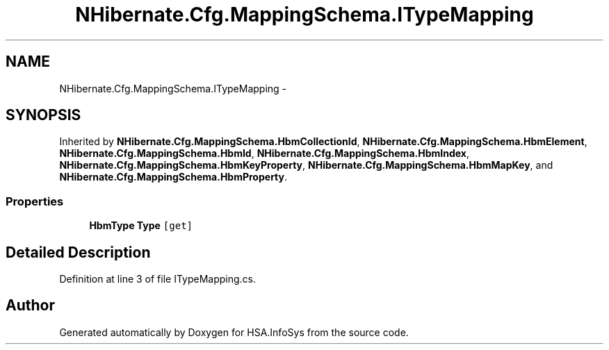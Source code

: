 .TH "NHibernate.Cfg.MappingSchema.ITypeMapping" 3 "Fri Jul 5 2013" "Version 1.0" "HSA.InfoSys" \" -*- nroff -*-
.ad l
.nh
.SH NAME
NHibernate.Cfg.MappingSchema.ITypeMapping \- 
.SH SYNOPSIS
.br
.PP
.PP
Inherited by \fBNHibernate\&.Cfg\&.MappingSchema\&.HbmCollectionId\fP, \fBNHibernate\&.Cfg\&.MappingSchema\&.HbmElement\fP, \fBNHibernate\&.Cfg\&.MappingSchema\&.HbmId\fP, \fBNHibernate\&.Cfg\&.MappingSchema\&.HbmIndex\fP, \fBNHibernate\&.Cfg\&.MappingSchema\&.HbmKeyProperty\fP, \fBNHibernate\&.Cfg\&.MappingSchema\&.HbmMapKey\fP, and \fBNHibernate\&.Cfg\&.MappingSchema\&.HbmProperty\fP\&.
.SS "Properties"

.in +1c
.ti -1c
.RI "\fBHbmType\fP \fBType\fP\fC [get]\fP"
.br
.in -1c
.SH "Detailed Description"
.PP 
Definition at line 3 of file ITypeMapping\&.cs\&.

.SH "Author"
.PP 
Generated automatically by Doxygen for HSA\&.InfoSys from the source code\&.
